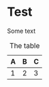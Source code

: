* Test

Some text

#+name: i:img
#+caption: The image
#+IMAGE: img.png

#+name: t:table
#+caption: The table
| A | B | C |
|---+---+---|
| 1 | 2 | 3 |
